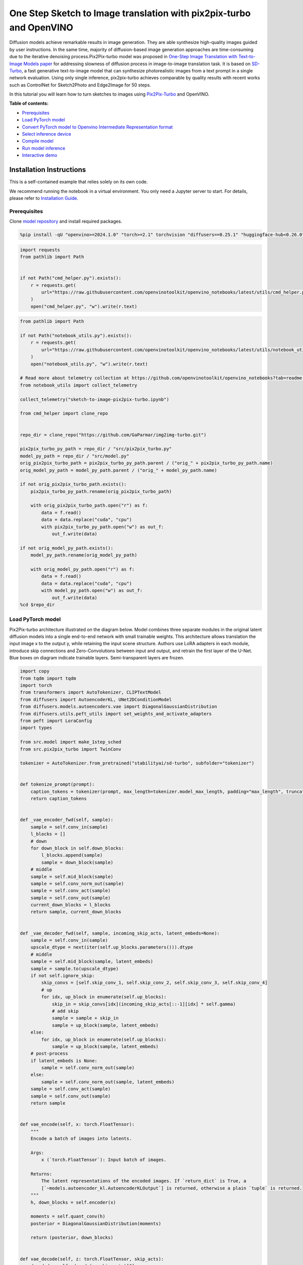 One Step Sketch to Image translation with pix2pix-turbo and OpenVINO
====================================================================

Diffusion models achieve remarkable results in image generation. They
are able synthesize high-quality images guided by user instructions. In
the same time, majority of diffusion-based image generation approaches
are time-consuming due to the iterative denoising process.Pix2Pix-turbo
model was proposed in `One-Step Image Translation with Text-to-Image
Models paper <https://arxiv.org/abs/2403.12036>`__ for addressing
slowness of diffusion process in image-to-image translation task. It is
based on `SD-Turbo <https://huggingface.co/stabilityai/sd-turbo>`__, a
fast generative text-to-image model that can synthesize photorealistic
images from a text prompt in a single network evaluation. Using only
single inference, pix2pix-turbo achieves comparable by quality results
with recent works such as ControlNet for Sketch2Photo and Edge2Image for
50 steps.

.. image:: https://github.com/GaParmar/img2img-turbo/raw/main/assets/gen_variations.jpg

In this tutorial you will learn how to turn sketches to images using
`Pix2Pix-Turbo <https://github.com/GaParmar/img2img-turbo>`__ and
OpenVINO.

**Table of contents:**

-  `Prerequisites <#prerequisites>`__
-  `Load PyTorch model <#load-pytorch-model>`__
-  `Convert PyTorch model to Openvino Intermediate Representation
   format <#convert-pytorch-model-to-openvino-intermediate-representation-format>`__
-  `Select inference device <#select-inference-device>`__
-  `Compile model <#compile-model>`__
-  `Run model inference <#run-model-inference>`__
-  `Interactive demo <#interactive-demo>`__

Installation Instructions
~~~~~~~~~~~~~~~~~~~~~~~~~

This is a self-contained example that relies solely on its own code.

We recommend running the notebook in a virtual environment. You only
need a Jupyter server to start. For details, please refer to
`Installation
Guide <https://github.com/openvinotoolkit/openvino_notebooks/blob/latest/README.md#-installation-guide>`__.

Prerequisites
-------------



Clone `model repository <https://github.com/GaParmar/img2img-turbo>`__
and install required packages.

.. code:: ipython3

    %pip install -qU "openvino>=2024.1.0" "torch>=2.1" torchvision "diffusers==0.25.1" "huggingface-hub<0.26.0" "peft>=0.6.2" transformers tqdm pillow opencv-python "gradio==3.43.1" --extra-index-url https://download.pytorch.org/whl/cpu

.. code:: ipython3

    import requests
    from pathlib import Path


    if not Path("cmd_helper.py").exists():
        r = requests.get(
            url="https://raw.githubusercontent.com/openvinotoolkit/openvino_notebooks/latest/utils/cmd_helper.py",
        )
        open("cmd_helper.py", "w").write(r.text)

.. code:: ipython3

    from pathlib import Path

    if not Path("notebook_utils.py").exists():
        r = requests.get(
            url="https://raw.githubusercontent.com/openvinotoolkit/openvino_notebooks/latest/utils/notebook_utils.py",
        )
        open("notebook_utils.py", "w").write(r.text)

    # Read more about telemetry collection at https://github.com/openvinotoolkit/openvino_notebooks?tab=readme-ov-file#-telemetry
    from notebook_utils import collect_telemetry

    collect_telemetry("sketch-to-image-pix2pix-turbo.ipynb")

    from cmd_helper import clone_repo


    repo_dir = clone_repo("https://github.com/GaParmar/img2img-turbo.git")

    pix2pix_turbo_py_path = repo_dir / "src/pix2pix_turbo.py"
    model_py_path = repo_dir / "src/model.py"
    orig_pix2pix_turbo_path = pix2pix_turbo_py_path.parent / ("orig_" + pix2pix_turbo_py_path.name)
    orig_model_py_path = model_py_path.parent / ("orig_" + model_py_path.name)

    if not orig_pix2pix_turbo_path.exists():
        pix2pix_turbo_py_path.rename(orig_pix2pix_turbo_path)

        with orig_pix2pix_turbo_path.open("r") as f:
            data = f.read()
            data = data.replace("cuda", "cpu")
            with pix2pix_turbo_py_path.open("w") as out_f:
                out_f.write(data)

    if not orig_model_py_path.exists():
        model_py_path.rename(orig_model_py_path)

        with orig_model_py_path.open("r") as f:
            data = f.read()
            data = data.replace("cuda", "cpu")
            with model_py_path.open("w") as out_f:
                out_f.write(data)
    %cd $repo_dir

Load PyTorch model
------------------



Pix2Pix-turbo architecture illustrated on the diagram below. Model
combines three separate modules in the original latent diffusion models
into a single end-to-end network with small trainable weights. This
architecture allows translation the input image x to the output y, while
retaining the input scene structure. Authors use LoRA adapters in each
module, introduce skip connections and Zero-Convolutions between input
and output, and retrain the first layer of the U-Net. Blue boxes on
diagram indicate trainable layers. Semi-transparent layers are frozen.
|model_diagram|

.. |model_diagram| image:: https://github.com/openvinotoolkit/openvino_notebooks/assets/29454499/18f1a442-8547-4edd-85b0-d8bd1a99bdf1

.. code:: ipython3

    import copy
    from tqdm import tqdm
    import torch
    from transformers import AutoTokenizer, CLIPTextModel
    from diffusers import AutoencoderKL, UNet2DConditionModel
    from diffusers.models.autoencoders.vae import DiagonalGaussianDistribution
    from diffusers.utils.peft_utils import set_weights_and_activate_adapters
    from peft import LoraConfig
    import types

    from src.model import make_1step_sched
    from src.pix2pix_turbo import TwinConv

    tokenizer = AutoTokenizer.from_pretrained("stabilityai/sd-turbo", subfolder="tokenizer")


    def tokenize_prompt(prompt):
        caption_tokens = tokenizer(prompt, max_length=tokenizer.model_max_length, padding="max_length", truncation=True, return_tensors="pt").input_ids
        return caption_tokens


    def _vae_encoder_fwd(self, sample):
        sample = self.conv_in(sample)
        l_blocks = []
        # down
        for down_block in self.down_blocks:
            l_blocks.append(sample)
            sample = down_block(sample)
        # middle
        sample = self.mid_block(sample)
        sample = self.conv_norm_out(sample)
        sample = self.conv_act(sample)
        sample = self.conv_out(sample)
        current_down_blocks = l_blocks
        return sample, current_down_blocks


    def _vae_decoder_fwd(self, sample, incoming_skip_acts, latent_embeds=None):
        sample = self.conv_in(sample)
        upscale_dtype = next(iter(self.up_blocks.parameters())).dtype
        # middle
        sample = self.mid_block(sample, latent_embeds)
        sample = sample.to(upscale_dtype)
        if not self.ignore_skip:
            skip_convs = [self.skip_conv_1, self.skip_conv_2, self.skip_conv_3, self.skip_conv_4]
            # up
            for idx, up_block in enumerate(self.up_blocks):
                skip_in = skip_convs[idx](incoming_skip_acts[::-1][idx] * self.gamma)
                # add skip
                sample = sample + skip_in
                sample = up_block(sample, latent_embeds)
        else:
            for idx, up_block in enumerate(self.up_blocks):
                sample = up_block(sample, latent_embeds)
        # post-process
        if latent_embeds is None:
            sample = self.conv_norm_out(sample)
        else:
            sample = self.conv_norm_out(sample, latent_embeds)
        sample = self.conv_act(sample)
        sample = self.conv_out(sample)
        return sample


    def vae_encode(self, x: torch.FloatTensor):
        """
        Encode a batch of images into latents.

        Args:
            x (`torch.FloatTensor`): Input batch of images.

        Returns:
            The latent representations of the encoded images. If `return_dict` is True, a
            [`~models.autoencoder_kl.AutoencoderKLOutput`] is returned, otherwise a plain `tuple` is returned.
        """
        h, down_blocks = self.encoder(x)

        moments = self.quant_conv(h)
        posterior = DiagonalGaussianDistribution(moments)

        return (posterior, down_blocks)


    def vae_decode(self, z: torch.FloatTensor, skip_acts):
        decoded = self._decode(z, skip_acts)[0]
        return (decoded,)


    def vae__decode(self, z: torch.FloatTensor, skip_acts):
        z = self.post_quant_conv(z)
        dec = self.decoder(z, skip_acts)

        return (dec,)


    class Pix2PixTurbo(torch.nn.Module):
        def __init__(self, pretrained_name=None, pretrained_path=None, ckpt_folder="checkpoints", lora_rank_unet=8, lora_rank_vae=4):
            super().__init__()
            self.text_encoder = CLIPTextModel.from_pretrained("stabilityai/sd-turbo", subfolder="text_encoder", variant="fp16").cpu()
            self.sched = make_1step_sched()

            vae = AutoencoderKL.from_pretrained("stabilityai/sd-turbo", subfolder="vae", variant="fp16")
            vae.encoder.forward = types.MethodType(_vae_encoder_fwd, vae.encoder)
            vae.decoder.forward = types.MethodType(_vae_decoder_fwd, vae.decoder)
            vae.encode = types.MethodType(vae_encode, vae)
            vae.decode = types.MethodType(vae_decode, vae)
            vae._decode = types.MethodType(vae__decode, vae)
            # add the skip connection convs
            vae.decoder.skip_conv_1 = torch.nn.Conv2d(512, 512, kernel_size=(1, 1), stride=(1, 1), bias=False).cpu()
            vae.decoder.skip_conv_2 = torch.nn.Conv2d(256, 512, kernel_size=(1, 1), stride=(1, 1), bias=False).cpu()
            vae.decoder.skip_conv_3 = torch.nn.Conv2d(128, 512, kernel_size=(1, 1), stride=(1, 1), bias=False).cpu()
            vae.decoder.skip_conv_4 = torch.nn.Conv2d(128, 256, kernel_size=(1, 1), stride=(1, 1), bias=False).cpu()
            vae.decoder.ignore_skip = False
            unet = UNet2DConditionModel.from_pretrained("stabilityai/sd-turbo", subfolder="unet", variant="fp16")
            ckpt_folder = Path(ckpt_folder)

            if pretrained_name == "edge_to_image":
                url = "https://www.cs.cmu.edu/~img2img-turbo/models/edge_to_image_loras.pkl"
                ckpt_folder.mkdir(exist_ok=True)
                outf = ckpt_folder / "edge_to_image_loras.pkl"
                if not outf:
                    print(f"Downloading checkpoint to {outf}")
                    response = requests.get(url, stream=True)
                    total_size_in_bytes = int(response.headers.get("content-length", 0))
                    block_size = 1024  # 1 Kibibyte
                    progress_bar = tqdm(total=total_size_in_bytes, unit="iB", unit_scale=True)
                    with open(outf, "wb") as file:
                        for data in response.iter_content(block_size):
                            progress_bar.update(len(data))
                            file.write(data)
                    progress_bar.close()
                    if total_size_in_bytes != 0 and progress_bar.n != total_size_in_bytes:
                        print("ERROR, something went wrong")
                    print(f"Downloaded successfully to {outf}")
                p_ckpt = outf
                sd = torch.load(p_ckpt, map_location="cpu")
                unet_lora_config = LoraConfig(r=sd["rank_unet"], init_lora_weights="gaussian", target_modules=sd["unet_lora_target_modules"])
                vae_lora_config = LoraConfig(r=sd["rank_vae"], init_lora_weights="gaussian", target_modules=sd["vae_lora_target_modules"])
                vae.add_adapter(vae_lora_config, adapter_name="vae_skip")
                _sd_vae = vae.state_dict()
                for k in sd["state_dict_vae"]:
                    _sd_vae[k] = sd["state_dict_vae"][k]
                vae.load_state_dict(_sd_vae)
                unet.add_adapter(unet_lora_config)
                _sd_unet = unet.state_dict()
                for k in sd["state_dict_unet"]:
                    _sd_unet[k] = sd["state_dict_unet"][k]
                unet.load_state_dict(_sd_unet)

            elif pretrained_name == "sketch_to_image_stochastic":
                # download from url
                url = "https://www.cs.cmu.edu/~img2img-turbo/models/sketch_to_image_stochastic_lora.pkl"
                ckpt_folder.mkdir(exist_ok=True)
                outf = ckpt_folder / "sketch_to_image_stochastic_lora.pkl"
                if not outf.exists():
                    print(f"Downloading checkpoint to {outf}")
                    response = requests.get(url, stream=True)
                    total_size_in_bytes = int(response.headers.get("content-length", 0))
                    block_size = 1024  # 1 Kibibyte
                    progress_bar = tqdm(total=total_size_in_bytes, unit="iB", unit_scale=True)
                    with open(outf, "wb") as file:
                        for data in response.iter_content(block_size):
                            progress_bar.update(len(data))
                            file.write(data)
                    progress_bar.close()
                    if total_size_in_bytes != 0 and progress_bar.n != total_size_in_bytes:
                        print("ERROR, something went wrong")
                    print(f"Downloaded successfully to {outf}")
                p_ckpt = outf
                convin_pretrained = copy.deepcopy(unet.conv_in)
                unet.conv_in = TwinConv(convin_pretrained, unet.conv_in)
                sd = torch.load(p_ckpt, map_location="cpu")
                unet_lora_config = LoraConfig(r=sd["rank_unet"], init_lora_weights="gaussian", target_modules=sd["unet_lora_target_modules"])
                vae_lora_config = LoraConfig(r=sd["rank_vae"], init_lora_weights="gaussian", target_modules=sd["vae_lora_target_modules"])
                vae.add_adapter(vae_lora_config, adapter_name="vae_skip")
                _sd_vae = vae.state_dict()
                for k in sd["state_dict_vae"]:
                    if k not in _sd_vae:
                        continue
                    _sd_vae[k] = sd["state_dict_vae"][k]

                vae.load_state_dict(_sd_vae)
                unet.add_adapter(unet_lora_config)
                _sd_unet = unet.state_dict()
                for k in sd["state_dict_unet"]:
                    _sd_unet[k] = sd["state_dict_unet"][k]
                unet.load_state_dict(_sd_unet)

            elif pretrained_path is not None:
                sd = torch.load(pretrained_path, map_location="cpu")
                unet_lora_config = LoraConfig(r=sd["rank_unet"], init_lora_weights="gaussian", target_modules=sd["unet_lora_target_modules"])
                vae_lora_config = LoraConfig(r=sd["rank_vae"], init_lora_weights="gaussian", target_modules=sd["vae_lora_target_modules"])
                vae.add_adapter(vae_lora_config, adapter_name="vae_skip")
                _sd_vae = vae.state_dict()
                for k in sd["state_dict_vae"]:
                    _sd_vae[k] = sd["state_dict_vae"][k]
                vae.load_state_dict(_sd_vae)
                unet.add_adapter(unet_lora_config)
                _sd_unet = unet.state_dict()
                for k in sd["state_dict_unet"]:
                    _sd_unet[k] = sd["state_dict_unet"][k]
                unet.load_state_dict(_sd_unet)

            # unet.enable_xformers_memory_efficient_attention()
            unet.to("cpu")
            vae.to("cpu")
            self.unet, self.vae = unet, vae
            self.vae.decoder.gamma = 1
            self.timesteps = torch.tensor([999], device="cpu").long()
            self.text_encoder.requires_grad_(False)

        def set_r(self, r):
            self.unet.set_adapters(["default"], weights=[r])
            set_weights_and_activate_adapters(self.vae, ["vae_skip"], [r])
            self.r = r
            self.unet.conv_in.r = r
            self.vae.decoder.gamma = r

        def forward(self, c_t, prompt_tokens, noise_map):
            caption_enc = self.text_encoder(prompt_tokens)[0]
            # scale the lora weights based on the r value
            sample, current_down_blocks = self.vae.encode(c_t)
            encoded_control = sample.sample() * self.vae.config.scaling_factor
            # combine the input and noise
            unet_input = encoded_control * self.r + noise_map * (1 - self.r)

            unet_output = self.unet(
                unet_input,
                self.timesteps,
                encoder_hidden_states=caption_enc,
            ).sample
            x_denoised = self.sched.step(unet_output, self.timesteps, unet_input, return_dict=True).prev_sample
            output_image = (self.vae.decode(x_denoised / self.vae.config.scaling_factor, current_down_blocks)[0]).clamp(-1, 1)
            return output_image

.. code:: ipython3

    ov_model_path = Path("model/pix2pix-turbo.xml")

    pt_model = None

    if not ov_model_path.exists():
        pt_model = Pix2PixTurbo("sketch_to_image_stochastic")
        pt_model.set_r(0.4)
        pt_model.eval()



.. parsed-literal::

    model.fp16.safetensors:   0%|          | 0.00/681M [00:00<?, ?B/s]


.. parsed-literal::

    /home/ea/work/my_optimum_intel/optimum_env/lib/python3.8/site-packages/huggingface_hub/file_download.py:1132: FutureWarning: `resume_download` is deprecated and will be removed in version 1.0.0. Downloads always resume when possible. If you want to force a new download, use `force_download=True`.
      warnings.warn(



.. parsed-literal::

    diffusion_pytorch_model.fp16.safetensors:   0%|          | 0.00/167M [00:00<?, ?B/s]



.. parsed-literal::

    diffusion_pytorch_model.fp16.safetensors:   0%|          | 0.00/1.73G [00:00<?, ?B/s]


Convert PyTorch model to Openvino Intermediate Representation format
--------------------------------------------------------------------



Starting from OpenVINO 2023.0 release, OpenVINO supports direct PyTorch
models conversion to `OpenVINO Intermediate Representation (IR)
format <https://docs.openvino.ai/2024/documentation/openvino-ir-format.html>`__
to take the advantage of advanced OpenVINO optimization tools and
features. You need to provide a model object, input data for model
tracing to `OpenVINO Model Conversion
API <https://docs.openvino.ai/2024/openvino-workflow/model-preparation/convert-model-to-ir.html>`__.
``ov.convert_model`` function convert PyTorch model instance to
``ov.Model`` object that can be used for compilation on device or saved
on disk using ``ov.save_model`` in compressed to FP16 format.

.. code:: ipython3

    import gc
    import openvino as ov

    if not ov_model_path.exists():
        example_input = [torch.ones((1, 3, 512, 512)), torch.ones([1, 77], dtype=torch.int64), torch.ones([1, 4, 64, 64])]
        with torch.no_grad():
            ov_model = ov.convert_model(pt_model, example_input=example_input, input=[[1, 3, 512, 512], [1, 77], [1, 4, 64, 64]])
            ov.save_model(ov_model, ov_model_path)
        del ov_model
        torch._C._jit_clear_class_registry()
        torch.jit._recursive.concrete_type_store = torch.jit._recursive.ConcreteTypeStore()
        torch.jit._state._clear_class_state()
    del pt_model
    gc.collect();

    # uncomment these lines if you want cleenup download pytorch model checkpoints

    # import shutil

    # checkpoints_dir = Path("checkpoints")
    # for file in checkpoints_dir.glob("*"):
    #     shutil.rmtree(file, ignore_errors=True)

Select inference device
-----------------------



.. code:: ipython3

    from notebook_utils import device_widget


    device = device_widget()

    device




.. parsed-literal::

    Dropdown(description='Device:', index=3, options=('CPU', 'GPU.0', 'GPU.1', 'AUTO'), value='AUTO')



Compile model
-------------



.. code:: ipython3

    import openvino as ov

    core = ov.Core()
    compiled_model = core.compile_model(ov_model_path, device.value)

Run model inference
-------------------



Now, let’s try model in action and turn simple cat sketch into
professional artwork.

.. code:: ipython3

    from diffusers.utils import load_image

    sketch_image_path = Path("sketch.png")
    if not sketch_image_path.exists():
        sketch_image = load_image("https://github.com/openvinotoolkit/openvino_notebooks/assets/29454499/f964a51d-34e8-411a-98f4-5f97a28f56b0")
        sketch_image.save(sketch_image_path)
    else:
        sketch_image = load_image(sketch_image_path)

    sketch_image




.. image:: sketch-to-image-pix2pix-turbo-with-output_files/sketch-to-image-pix2pix-turbo-with-output_15_0.png



.. code:: ipython3

    import torchvision.transforms.functional as F

    torch.manual_seed(145)
    c_t = torch.unsqueeze(F.to_tensor(sketch_image) > 0.5, 0)
    noise = torch.randn((1, 4, 512 // 8, 512 // 8))

.. code:: ipython3

    prompt_template = "anime artwork {prompt} . anime style, key visual, vibrant, studio anime,  highly detailed"
    prompt = prompt_template.replace("{prompt}", "fluffy  magic cat")

    prompt_tokens = tokenize_prompt(prompt)

.. code:: ipython3

    result = compiled_model([1 - c_t.to(torch.float32), prompt_tokens, noise])[0]

.. code:: ipython3

    from PIL import Image
    import numpy as np

    image_tensor = (result[0] * 0.5 + 0.5) * 255
    image = np.transpose(image_tensor, (1, 2, 0)).astype(np.uint8)
    Image.fromarray(image)




.. image:: sketch-to-image-pix2pix-turbo-with-output_files/sketch-to-image-pix2pix-turbo-with-output_19_0.png



Interactive demo
----------------



In this section, you can try model on own paintings.

**Instructions:** \* Enter a text prompt (e.g. cat) \* Start sketching,
using pencil and eraser buttons \* Change the image style using a style
template \* Try different seeds to generate different results \*
Download results using download button

.. code:: ipython3

    import base64
    from io import BytesIO
    import gradio as gr


    def pil_image_to_data_uri(img, format="PNG"):
        buffered = BytesIO()
        img.save(buffered, format=format)
        img_str = base64.b64encode(buffered.getvalue()).decode()
        return f"data:image/{format.lower()};base64,{img_str}"


    def run(image, prompt, prompt_template, style_name, seed):
        print(f"prompt: {prompt}")
        print("sketch updated")
        if image is None:
            ones = Image.new("L", (512, 512), 255)
            temp_uri = pil_image_to_data_uri(ones)
            return ones, gr.update(link=temp_uri), gr.update(link=temp_uri)
        prompt = prompt_template.replace("{prompt}", prompt)
        image = image.convert("RGB")
        image_t = F.to_tensor(image) > 0.5
        print(f"seed={seed}")
        caption_tokens = tokenizer(prompt, max_length=tokenizer.model_max_length, padding="max_length", truncation=True, return_tensors="pt").input_ids.cpu()
        with torch.no_grad():
            c_t = image_t.unsqueeze(0)
            torch.manual_seed(seed)
            B, C, H, W = c_t.shape
            noise = torch.randn((1, 4, H // 8, W // 8))
            output_image = torch.from_numpy(compiled_model([c_t.to(torch.float32), caption_tokens, noise])[0])
        output_pil = F.to_pil_image(output_image[0].cpu() * 0.5 + 0.5)
        input_sketch_uri = pil_image_to_data_uri(Image.fromarray(255 - np.array(image)))
        output_image_uri = pil_image_to_data_uri(output_pil)
        return (
            output_pil,
            gr.update(link=input_sketch_uri),
            gr.update(link=output_image_uri),
        )

.. code:: ipython3

    # Go back to the sketch-to-image-pix2pix-turbo notebook directory
    %cd ..

    if not Path("gradio_helper.py").exists():
        r = requests.get(url="https://raw.githubusercontent.com/openvinotoolkit/openvino_notebooks/latest/notebooks/sketch-to-image-pix2pix-turbo/gradio_helper.py")
        open("gradio_helper.py", "w").write(r.text)

    from gradio_helper import make_demo

    demo = make_demo(fn=run)

    try:
        demo.queue().launch(debug=True)
    except Exception:
        demo.queue().launch(debug=True, share=True)
    # If you are launching remotely, specify server_name and server_port
    # EXAMPLE: `demo.launch(server_name='your server name', server_port='server port in int')`
    # To learn more please refer to the Gradio docs: https://gradio.app/docs/
